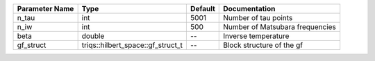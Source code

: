 +----------------+-----------------------------------+---------+----------------------------------+
| Parameter Name | Type                              | Default | Documentation                    |
+================+===================================+=========+==================================+
| n_tau          | int                               | 5001    | Number of tau points             |
+----------------+-----------------------------------+---------+----------------------------------+
| n_iw           | int                               | 500     | Number of Matsubara frequencies  |
+----------------+-----------------------------------+---------+----------------------------------+
| beta           | double                            | --      | Inverse temperature              |
+----------------+-----------------------------------+---------+----------------------------------+
| gf_struct      | triqs::hilbert_space::gf_struct_t | --      | Block structure of the gf        |
+----------------+-----------------------------------+---------+----------------------------------+
